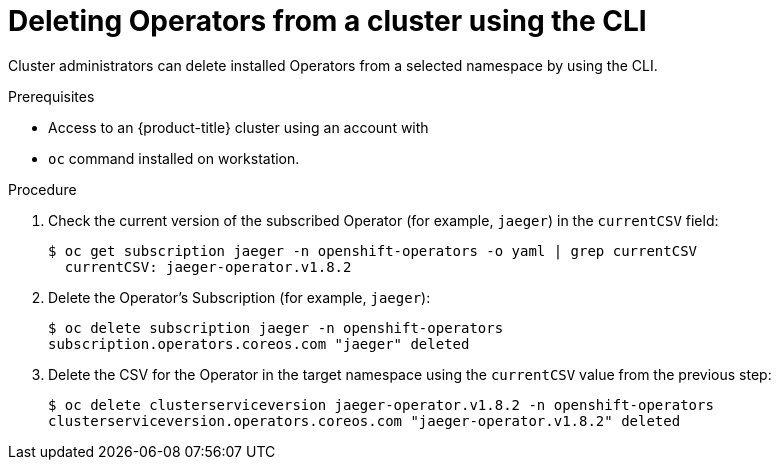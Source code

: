 // Module included in the following assemblies:
//
// * operators/olm-deleting-operators-to-cluster.adoc

[id="olm-deleting-operator-from-a-cluster-using-cli_{context}"]
= Deleting Operators from a cluster using the CLI

Cluster administrators can delete installed Operators from a selected namespace
by using the CLI.

.Prerequisites

- Access to an {product-title} cluster using an account with
ifdef::openshift-enterprise,openshift-origin[]
`cluster-admin` permissions.
endif::[]
ifdef::openshift-dedicated[]
`dedicated-admins-cluster` permissions.
endif::[]
- `oc` command installed on workstation.

.Procedure

. Check the current version of the subscribed Operator (for example, `jaeger`)
in the `currentCSV` field:
+
----
$ oc get subscription jaeger -n openshift-operators -o yaml | grep currentCSV
  currentCSV: jaeger-operator.v1.8.2
----

. Delete the Operator's Subscription (for example, `jaeger`):
+
----
$ oc delete subscription jaeger -n openshift-operators
subscription.operators.coreos.com "jaeger" deleted
----

. Delete the CSV for the Operator in the target namespace using the `currentCSV`
value from the previous step:
+
----
$ oc delete clusterserviceversion jaeger-operator.v1.8.2 -n openshift-operators
clusterserviceversion.operators.coreos.com "jaeger-operator.v1.8.2" deleted
----
